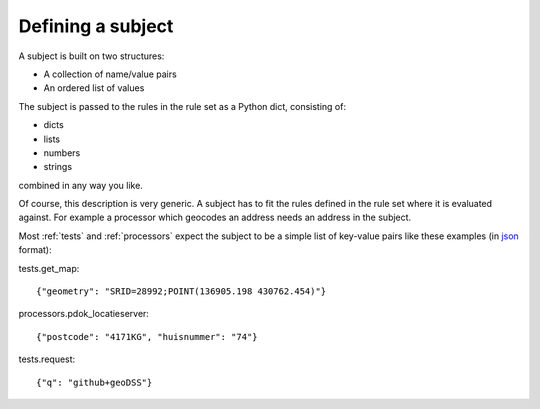 .. _subject:

==================
Defining a subject
==================

A subject is built on two structures:

- A collection of name/value pairs
- An ordered list of values

The subject is passed to the rules in the rule set as a Python dict, consisting of:

- dicts
- lists
- numbers
- strings

combined in any way you like. 

Of course, this description is very generic. A subject has to fit the rules defined in the rule set where it is evaluated against. For example a processor which geocodes an address needs an address in the subject.

Most :ref:`tests` and :ref:`processors` expect the subject to be a simple list of key-value pairs like these examples (in `json <https://json.org>`_ format):

tests.get_map:: 

    {"geometry": "SRID=28992;POINT(136905.198 430762.454)"}

processors.pdok_locatieserver::

    {"postcode": "4171KG", "huisnummer": "74"}

tests.request::
    
    {"q": "github+geoDSS"}
